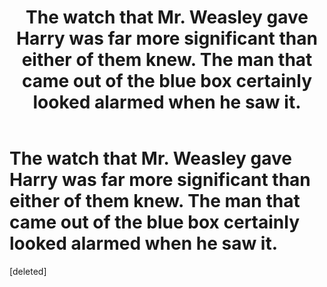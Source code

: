 #+TITLE: The watch that Mr. Weasley gave Harry was far more significant than either of them knew. The man that came out of the blue box certainly looked alarmed when he saw it.

* The watch that Mr. Weasley gave Harry was far more significant than either of them knew. The man that came out of the blue box certainly looked alarmed when he saw it.
:PROPERTIES:
:Score: 1
:DateUnix: 1590027566.0
:DateShort: 2020-May-21
:FlairText: Prompt
:END:
[deleted]

